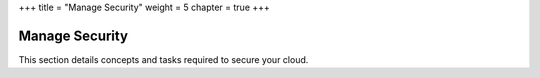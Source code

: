 +++
title = "Manage Security"
weight = 5
chapter = true
+++

..  _security-guide:



===============
Manage Security
===============

This section details concepts and tasks required to secure your cloud.